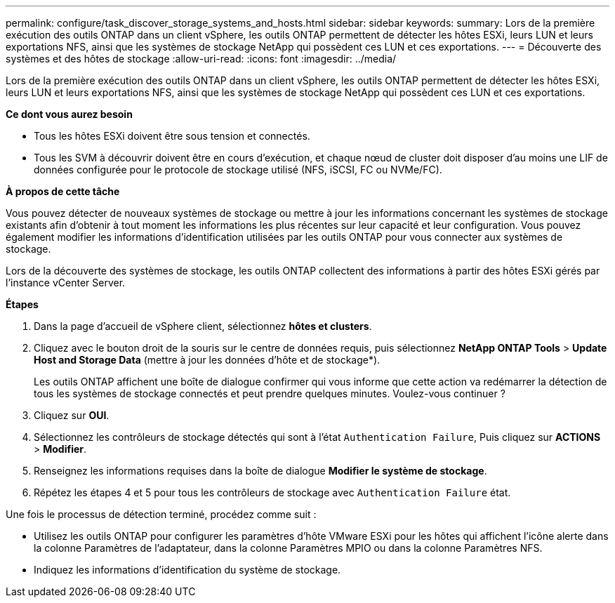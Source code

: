 ---
permalink: configure/task_discover_storage_systems_and_hosts.html 
sidebar: sidebar 
keywords:  
summary: Lors de la première exécution des outils ONTAP dans un client vSphere, les outils ONTAP permettent de détecter les hôtes ESXi, leurs LUN et leurs exportations NFS, ainsi que les systèmes de stockage NetApp qui possèdent ces LUN et ces exportations. 
---
= Découverte des systèmes et des hôtes de stockage
:allow-uri-read: 
:icons: font
:imagesdir: ../media/


[role="lead"]
Lors de la première exécution des outils ONTAP dans un client vSphere, les outils ONTAP permettent de détecter les hôtes ESXi, leurs LUN et leurs exportations NFS, ainsi que les systèmes de stockage NetApp qui possèdent ces LUN et ces exportations.

*Ce dont vous aurez besoin*

* Tous les hôtes ESXi doivent être sous tension et connectés.
* Tous les SVM à découvrir doivent être en cours d'exécution, et chaque nœud de cluster doit disposer d'au moins une LIF de données configurée pour le protocole de stockage utilisé (NFS, iSCSI, FC ou NVMe/FC).


*À propos de cette tâche*

Vous pouvez détecter de nouveaux systèmes de stockage ou mettre à jour les informations concernant les systèmes de stockage existants afin d'obtenir à tout moment les informations les plus récentes sur leur capacité et leur configuration. Vous pouvez également modifier les informations d'identification utilisées par les outils ONTAP pour vous connecter aux systèmes de stockage.

Lors de la découverte des systèmes de stockage, les outils ONTAP collectent des informations à partir des hôtes ESXi gérés par l'instance vCenter Server.

*Étapes*

. Dans la page d'accueil de vSphere client, sélectionnez *hôtes et clusters*.
. Cliquez avec le bouton droit de la souris sur le centre de données requis, puis sélectionnez *NetApp ONTAP Tools* > *Update Host and Storage Data* (mettre à jour les données d'hôte et de stockage*).
+
Les outils ONTAP affichent une boîte de dialogue confirmer qui vous informe que cette action va redémarrer la détection de tous les systèmes de stockage connectés et peut prendre quelques minutes. Voulez-vous continuer ?

. Cliquez sur *OUI*.
. Sélectionnez les contrôleurs de stockage détectés qui sont à l'état `Authentication Failure`, Puis cliquez sur *ACTIONS* > *Modifier*.
. Renseignez les informations requises dans la boîte de dialogue *Modifier le système de stockage*.
. Répétez les étapes 4 et 5 pour tous les contrôleurs de stockage avec `Authentication Failure` état.


Une fois le processus de détection terminé, procédez comme suit :

* Utilisez les outils ONTAP pour configurer les paramètres d'hôte VMware ESXi pour les hôtes qui affichent l'icône alerte dans la colonne Paramètres de l'adaptateur, dans la colonne Paramètres MPIO ou dans la colonne Paramètres NFS.
* Indiquez les informations d'identification du système de stockage.

